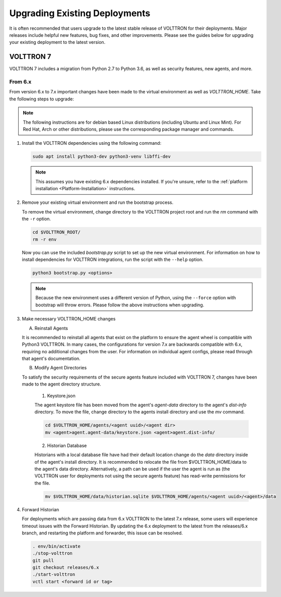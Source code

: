 .. _Upgrading-Versions:

==============================
Upgrading Existing Deployments
==============================

It is often recommended that users upgrade to the latest stable release of VOLTTRON for their deployments.  Major
releases include helpful new features, bug fixes, and other improvements.  Please see the guides below for upgrading
your existing deployment to the latest version.


VOLTTRON 7
==========

VOLTTRON 7 includes a migration from Python 2.7 to Python 3.6, as well as security features, new agents, and more.

From 6.x
--------

From version 6.x to 7.x important changes have been made to the virtual environment as well as `VOLTTRON_HOME`.  Take
the following steps to upgrade:

.. note::

    The following instructions are for debian based Linux distributions (including Ubuntu and Linux Mint).  For Red Hat,
    Arch or other distributions, please use the corresponding package manager and commands.

#.  Install the VOLTTRON dependencies using the following command:

    .. code-block:: bash

        sudo apt install python3-dev python3-venv libffi-dev

    .. note::

        This assumes you have existing 6.x dependencies installed.  If you're unsure, refer to the
        :ref:`platform installation <Platform-Installation>` instructions.

#.  Remove your existing virtual environment and run the bootstrap process.

    To remove the virtual environment, change directory to the VOLTTRON project root and run the `rm` command with the
    ``-r`` option.

    .. code-block:: bash

        cd $VOLTTRON_ROOT/
        rm -r env

    Now you can use the included `bootstrap.py` script to set up the new virtual environment.  For information on how
    to install dependencies for VOLTTRON integrations, run the script with the ``--help`` option.

    .. code-block:: bash

        python3 bootstrap.py <options>

    .. note::

        Because the new environment uses a different version of Python, using the ``--force`` option with bootstrap will
        throw errors.  Please follow the above instructions when upgrading.

#.  Make necessary VOLTTRON_HOME changes

    A.  Reinstall Agents

    It is recommended to reinstall all agents that exist on the platform to ensure the agent wheel is compatible with
    Python3 VOLTTRON.  In many cases, the configurations for version 7.x are backwards compatible with 6.x, requiring no
    additional changes from the user.  For information on individual agent configs, please read through that agent's
    documentation.

    B.  Modify Agent Directories

    To satisfy the security requirements of the secure agents feature included with VOLTTRON 7, changes have been made
    to the agent directory structure.

        1. Keystore.json

        The agent keystore file has been moved from the agent's `agent-data` directory to the agent's `dist-info`
        directory.  To move the file, change directory to the agents install directory and use the `mv` command.

        .. code-block:: bash

            cd $VOLTTRON_HOME/agents/<agent uuid>/<agent dir>
            mv <agent>agent.agent-data/keystore.json <agent>agent.dist-info/

        2. Historian Database

        Historians with a local database file have had their default location change do the `data` directory inside of
        the agent's install directory.  It is recommended to relocate the file from $VOLTTRON_HOME/data to the agent's
        data directory.  Alternatively, a path can be used if the user the agent is run as (the VOLTTRON user for
        deployments not using the secure agents feature) has read-write permissions for the file.

        .. code-block:: bash

            mv $VOLTTRON_HOME/data/historian.sqlite $VOLTTRON_HOME/agents/<agent uuid>/<agent>/data

#.  Forward Historian

    For deployments which are passing data from 6.x VOLTTRON to the latest 7.x release, some users will experience
    timeout issues with the Forward Historian.  By updating the 6.x deployment to the latest from the releases/6.x
    branch, and restarting the platform and forwarder, this issue can be resolved.

    .. code-block:: bash

        . env/bin/activate
        ./stop-volttron
        git pull
        git checkout releases/6.x
        ./start-volttron
        vctl start <forward id or tag>
